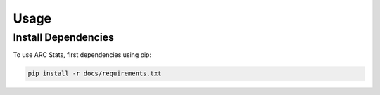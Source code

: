 Usage
=====

.. _installation:

Install Dependencies
------------

To use ARC Stats, first dependencies using pip:

.. code-block::

   pip install -r docs/requirements.txt

